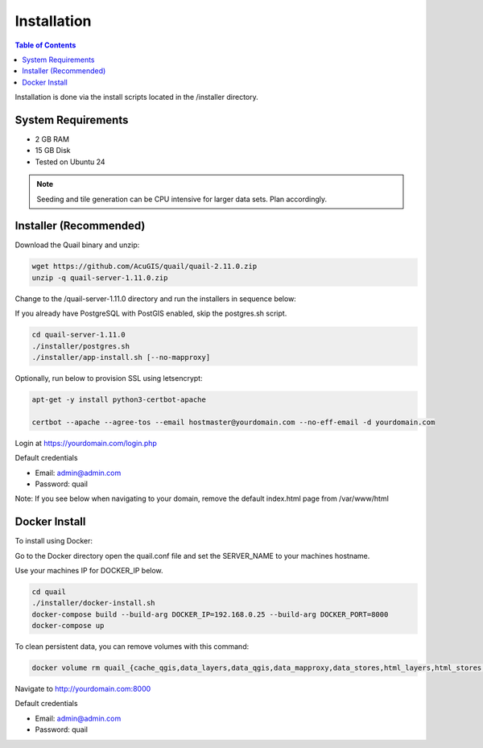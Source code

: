 .. This is a comment. Note how any initial comments are moved by
   transforms to after the document title, subtitle, and docinfo.

.. demo.rst from: http://docutils.sourceforge.net/docs/user/rst/demo.txt

.. |EXAMPLE| image:: static/yi_jing_01_chien.jpg
   :width: 1em

************
Installation
************

.. contents:: Table of Contents

Installation is done via the install scripts located in the /installer directory.

System Requirements
=======================
* 2 GB RAM
* 15 GB Disk
* Tested on Ubuntu 24

.. note::
    Seeding and tile generation can be CPU intensive for larger data sets.  Plan accordingly.


Installer (Recommended)
=======================

Download the Quail binary and unzip:

.. code-block:: console

    wget https://github.com/AcuGIS/quail/quail-2.11.0.zip
    unzip -q quail-server-1.11.0.zip
    

Change to the /quail-server-1.11.0 directory and run the installers in sequence below:

If you already have PostgreSQL with PostGIS enabled, skip the postgres.sh script.

.. code-block:: console
 
    cd quail-server-1.11.0
    ./installer/postgres.sh
    ./installer/app-install.sh [--no-mapproxy]


Optionally, run below to provision SSL using letsencrypt:

.. code-block:: console

   apt-get -y install python3-certbot-apache

   certbot --apache --agree-tos --email hostmaster@yourdomain.com --no-eff-email -d yourdomain.com


Login at https://yourdomain.com/login.php

Default credentials

* Email:  admin@admin.com
* Password: quail

.. image:: _static/quail-login-page.png

Note: If you see below when navigating to your domain, remove the default index.html page from /var/www/html

.. image:: error-page.png


Docker Install
=======================

To install using Docker:

Go to the Docker directory open the quail.conf file and set the SERVER_NAME to your machines hostname.

Use your machines IP for DOCKER_IP below.

.. code-block:: console

    cd quail
    ./installer/docker-install.sh
    docker-compose build --build-arg DOCKER_IP=192.168.0.25 --build-arg DOCKER_PORT=8000
    docker-compose up


To clean persistent data, you can remove volumes with this command:

.. code-block:: console

    docker volume rm quail_{cache_qgis,data_layers,data_qgis,data_mapproxy,data_stores,html_layers,html_stores,pg_data,www_cache}

Navigate to http://yourdomain.com:8000

Default credentials

* Email:  admin@admin.com
* Password: quail










